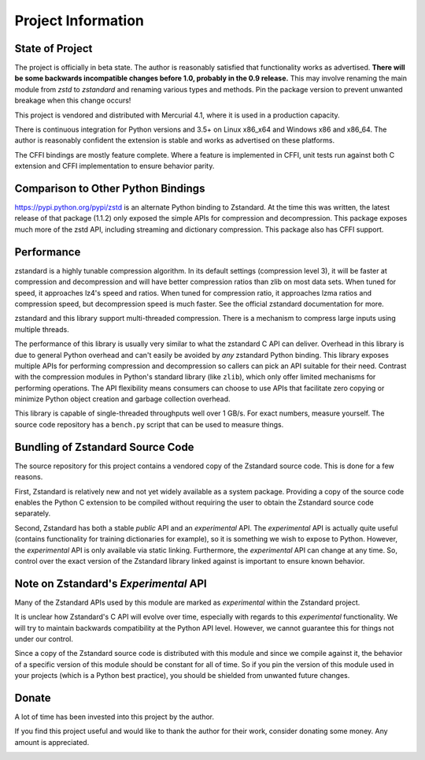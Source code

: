 ===================
Project Information
===================

State of Project
================

The project is officially in beta state. The author is reasonably satisfied
that functionality works as advertised. **There will be some backwards
incompatible changes before 1.0, probably in the 0.9 release.** This may
involve renaming the main module from *zstd* to *zstandard* and renaming
various types and methods. Pin the package version to prevent unwanted
breakage when this change occurs!

This project is vendored and distributed with Mercurial 4.1, where it is
used in a production capacity.

There is continuous integration for Python versions and 3.5+
on Linux x86_x64 and Windows x86 and x86_64. The author is reasonably
confident the extension is stable and works as advertised on these
platforms.

The CFFI bindings are mostly feature complete. Where a feature is implemented
in CFFI, unit tests run against both C extension and CFFI implementation to
ensure behavior parity.

Comparison to Other Python Bindings
===================================

https://pypi.python.org/pypi/zstd is an alternate Python binding to
Zstandard. At the time this was written, the latest release of that
package (1.1.2) only exposed the simple APIs for compression and decompression.
This package exposes much more of the zstd API, including streaming and
dictionary compression. This package also has CFFI support.

Performance
===========

zstandard is a highly tunable compression algorithm. In its default settings
(compression level 3), it will be faster at compression and decompression and
will have better compression ratios than zlib on most data sets. When tuned
for speed, it approaches lz4's speed and ratios. When tuned for compression
ratio, it approaches lzma ratios and compression speed, but decompression
speed is much faster. See the official zstandard documentation for more.

zstandard and this library support multi-threaded compression. There is a
mechanism to compress large inputs using multiple threads.

The performance of this library is usually very similar to what the zstandard
C API can deliver. Overhead in this library is due to general Python overhead
and can't easily be avoided by *any* zstandard Python binding. This library
exposes multiple APIs for performing compression and decompression so callers
can pick an API suitable for their need. Contrast with the compression
modules in Python's standard library (like ``zlib``), which only offer limited
mechanisms for performing operations. The API flexibility means consumers can
choose to use APIs that facilitate zero copying or minimize Python object
creation and garbage collection overhead.

This library is capable of single-threaded throughputs well over 1 GB/s. For
exact numbers, measure yourself. The source code repository has a ``bench.py``
script that can be used to measure things.

Bundling of Zstandard Source Code
=================================

The source repository for this project contains a vendored copy of the
Zstandard source code. This is done for a few reasons.

First, Zstandard is relatively new and not yet widely available as a system
package. Providing a copy of the source code enables the Python C extension
to be compiled without requiring the user to obtain the Zstandard source code
separately.

Second, Zstandard has both a stable *public* API and an *experimental* API.
The *experimental* API is actually quite useful (contains functionality for
training dictionaries for example), so it is something we wish to expose to
Python. However, the *experimental* API is only available via static linking.
Furthermore, the *experimental* API can change at any time. So, control over
the exact version of the Zstandard library linked against is important to
ensure known behavior.

Note on Zstandard's *Experimental* API
======================================

Many of the Zstandard APIs used by this module are marked as *experimental*
within the Zstandard project.

It is unclear how Zstandard's C API will evolve over time, especially with
regards to this *experimental* functionality. We will try to maintain
backwards compatibility at the Python API level. However, we cannot
guarantee this for things not under our control.

Since a copy of the Zstandard source code is distributed with this
module and since we compile against it, the behavior of a specific
version of this module should be constant for all of time. So if you
pin the version of this module used in your projects (which is a Python
best practice), you should be shielded from unwanted future changes.

Donate
======

A lot of time has been invested into this project by the author.

If you find this project useful and would like to thank the author for
their work, consider donating some money. Any amount is appreciated.

.. image:: https://www.paypalobjects.com/en_US/i/btn/btn_donate_LG.gif
    :target: https://www.paypal.com/cgi-bin/webscr?cmd=_donations&business=gregory%2eszorc%40gmail%2ecom&lc=US&item_name=python%2dzstandard&currency_code=USD&bn=PP%2dDonationsBF%3abtn_donate_LG%2egif%3aNonHosted
    :alt: Donate via PayPal
